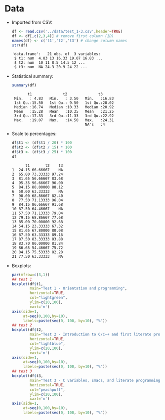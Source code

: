 #+property: header-args:R :session *R* :results output :exports both
#+STARTUP: hideblocks overview indent : 
* Data

- Imported from CSV:
  #+begin_src R :session *R* :results output :exports both :noweb yes
    df <- read.csv('../data/test_1-3.csv',header=TRUE)
    df <- df[,c(2,3,4)] # remove first column (ID)
    names(df) <- c('t1','t2','t3') # change column names
    str(df)
  #+end_src

  #+RESULTS:
  : 'data.frame':	21 obs. of  3 variables:
  :  $ t1: num  4.83 13 16.33 19.07 16.83 ...
  :  $ t2: num  10 11 8.5 14.5 12 ...
  :  $ t3: num  NA 24.3 20.9 24 22 ...

- Statistical summary:
  #+begin_src R :session *R* :results output :exports both :noweb yes
    summary(df)
  #+end_src

  #+RESULTS:
  :        t1              t2              t3       
  :  Min.   : 4.83   Min.   : 3.50   Min.   :16.83  
  :  1st Qu.:15.50   1st Qu.: 9.50   1st Qu.:20.02  
  :  Median :16.74   Median :10.33   Median :20.92  
  :  Mean   :15.28   Mean   :10.35   Mean   :21.25  
  :  3rd Qu.:17.33   3rd Qu.:11.33   3rd Qu.:22.92  
  :  Max.   :19.07   Max.   :14.50   Max.   :24.31  
  :                                  NA's   :4

- Scale to percentages:
  #+begin_src R
    df$t1 <- (df$t1 / 20) * 100
    df$t2 <- (df$t2 / 15) * 100
    df$t3 <- (df$t3 / 25) * 100
    df
  #+end_src

  #+RESULTS:
  #+begin_example
        t1       t2    t3
  1  24.15 66.66667    NA
  2  65.00 73.33333 97.24
  3  81.65 56.66667 83.68
  4  95.35 96.66667 96.00
  5  84.15 80.00000 88.12
  6  50.00 63.33333    NA
  7  90.00 68.86667 82.40
  8  77.50 71.13333 96.04
  9  84.15 86.66667 91.68
  10 87.50 64.46667    NA
  11 57.50 71.13333 79.04
  12 79.15 68.86667 77.68
  13 85.00 70.00000 92.68
  14 54.15 23.33333 67.32
  15 81.65 67.80000 80.08
  16 87.50 63.33333 89.16
  17 87.50 83.33333 83.88
  18 83.70 80.00000 81.84
  19 86.65 54.46667 75.72
  20 84.15 75.53333 82.28
  21 77.50 63.33333    NA
  #+end_example
  
- Boxplots:
  #+begin_src R :results output graphics file :file ../img/test_1-3_box.png
    par(mfrow=c(3,1))
    ## test 1
    boxplot(df$t1,
            main="Test 1 - Orientation and programming",
            horizontal=TRUE,
            col="lightgreen",
            ylim=c(20,100),            
            xaxt='n')
    axis(side=1,
         at=seq(0,100,by=10),
         labels=paste(seq(0, 100, by=10), "%")) 
    ## test 2
    boxplot(df$t2,
            main="Test 2 - Introduction to C/C++ and first literate program",
            horizontal=TRUE,
            col="lightblue",
            ylim=c(20,100),            
            xaxt='n')
    axis(side=1,
         at=seq(0,100,by=10),
         labels=paste(seq(0, 100, by=10), "%"))
    ## test 3
    boxplot(df$t3,
            main="Test 3 - C variables, Emacs, and literate programming",
            horizontal=TRUE,
            col="peachpuff",
            ylim=c(20,100),
            xaxt='n')
    axis(side=1,
         at=seq(0,100,by=10),
         labels=paste(seq(0, 100, by=10), "%")) 
  #+end_src  

  #+RESULTS:
  [[file:../img/test_1-3_box.png]]

